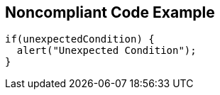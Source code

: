 == Noncompliant Code Example

[source,text]
----
if(unexpectedCondition) {
  alert("Unexpected Condition");
}
----
